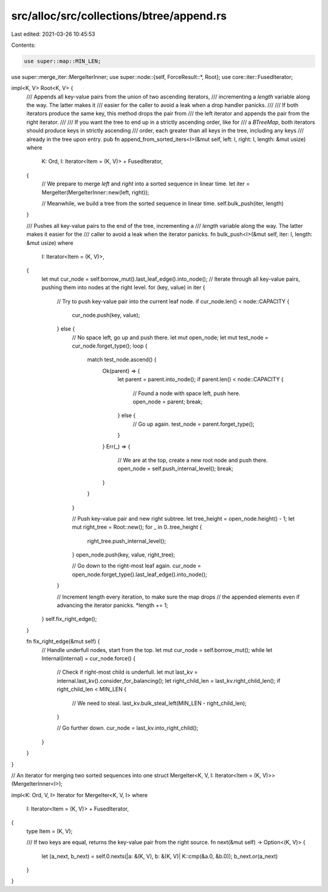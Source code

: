 src/alloc/src/collections/btree/append.rs
=========================================

Last edited: 2021-03-26 10:45:53

Contents:

.. code-block:: rs

    use super::map::MIN_LEN;
use super::merge_iter::MergeIterInner;
use super::node::{self, ForceResult::*, Root};
use core::iter::FusedIterator;

impl<K, V> Root<K, V> {
    /// Appends all key-value pairs from the union of two ascending iterators,
    /// incrementing a `length` variable along the way. The latter makes it
    /// easier for the caller to avoid a leak when a drop handler panicks.
    ///
    /// If both iterators produce the same key, this method drops the pair from
    /// the left iterator and appends the pair from the right iterator.
    ///
    /// If you want the tree to end up in a strictly ascending order, like for
    /// a `BTreeMap`, both iterators should produce keys in strictly ascending
    /// order, each greater than all keys in the tree, including any keys
    /// already in the tree upon entry.
    pub fn append_from_sorted_iters<I>(&mut self, left: I, right: I, length: &mut usize)
    where
        K: Ord,
        I: Iterator<Item = (K, V)> + FusedIterator,
    {
        // We prepare to merge `left` and `right` into a sorted sequence in linear time.
        let iter = MergeIter(MergeIterInner::new(left, right));

        // Meanwhile, we build a tree from the sorted sequence in linear time.
        self.bulk_push(iter, length)
    }

    /// Pushes all key-value pairs to the end of the tree, incrementing a
    /// `length` variable along the way. The latter makes it easier for the
    /// caller to avoid a leak when the iterator panicks.
    fn bulk_push<I>(&mut self, iter: I, length: &mut usize)
    where
        I: Iterator<Item = (K, V)>,
    {
        let mut cur_node = self.borrow_mut().last_leaf_edge().into_node();
        // Iterate through all key-value pairs, pushing them into nodes at the right level.
        for (key, value) in iter {
            // Try to push key-value pair into the current leaf node.
            if cur_node.len() < node::CAPACITY {
                cur_node.push(key, value);
            } else {
                // No space left, go up and push there.
                let mut open_node;
                let mut test_node = cur_node.forget_type();
                loop {
                    match test_node.ascend() {
                        Ok(parent) => {
                            let parent = parent.into_node();
                            if parent.len() < node::CAPACITY {
                                // Found a node with space left, push here.
                                open_node = parent;
                                break;
                            } else {
                                // Go up again.
                                test_node = parent.forget_type();
                            }
                        }
                        Err(_) => {
                            // We are at the top, create a new root node and push there.
                            open_node = self.push_internal_level();
                            break;
                        }
                    }
                }

                // Push key-value pair and new right subtree.
                let tree_height = open_node.height() - 1;
                let mut right_tree = Root::new();
                for _ in 0..tree_height {
                    right_tree.push_internal_level();
                }
                open_node.push(key, value, right_tree);

                // Go down to the right-most leaf again.
                cur_node = open_node.forget_type().last_leaf_edge().into_node();
            }

            // Increment length every iteration, to make sure the map drops
            // the appended elements even if advancing the iterator panicks.
            *length += 1;
        }
        self.fix_right_edge();
    }

    fn fix_right_edge(&mut self) {
        // Handle underfull nodes, start from the top.
        let mut cur_node = self.borrow_mut();
        while let Internal(internal) = cur_node.force() {
            // Check if right-most child is underfull.
            let mut last_kv = internal.last_kv().consider_for_balancing();
            let right_child_len = last_kv.right_child_len();
            if right_child_len < MIN_LEN {
                // We need to steal.
                last_kv.bulk_steal_left(MIN_LEN - right_child_len);
            }

            // Go further down.
            cur_node = last_kv.into_right_child();
        }
    }
}

// An iterator for merging two sorted sequences into one
struct MergeIter<K, V, I: Iterator<Item = (K, V)>>(MergeIterInner<I>);

impl<K: Ord, V, I> Iterator for MergeIter<K, V, I>
where
    I: Iterator<Item = (K, V)> + FusedIterator,
{
    type Item = (K, V);

    /// If two keys are equal, returns the key-value pair from the right source.
    fn next(&mut self) -> Option<(K, V)> {
        let (a_next, b_next) = self.0.nexts(|a: &(K, V), b: &(K, V)| K::cmp(&a.0, &b.0));
        b_next.or(a_next)
    }
}


